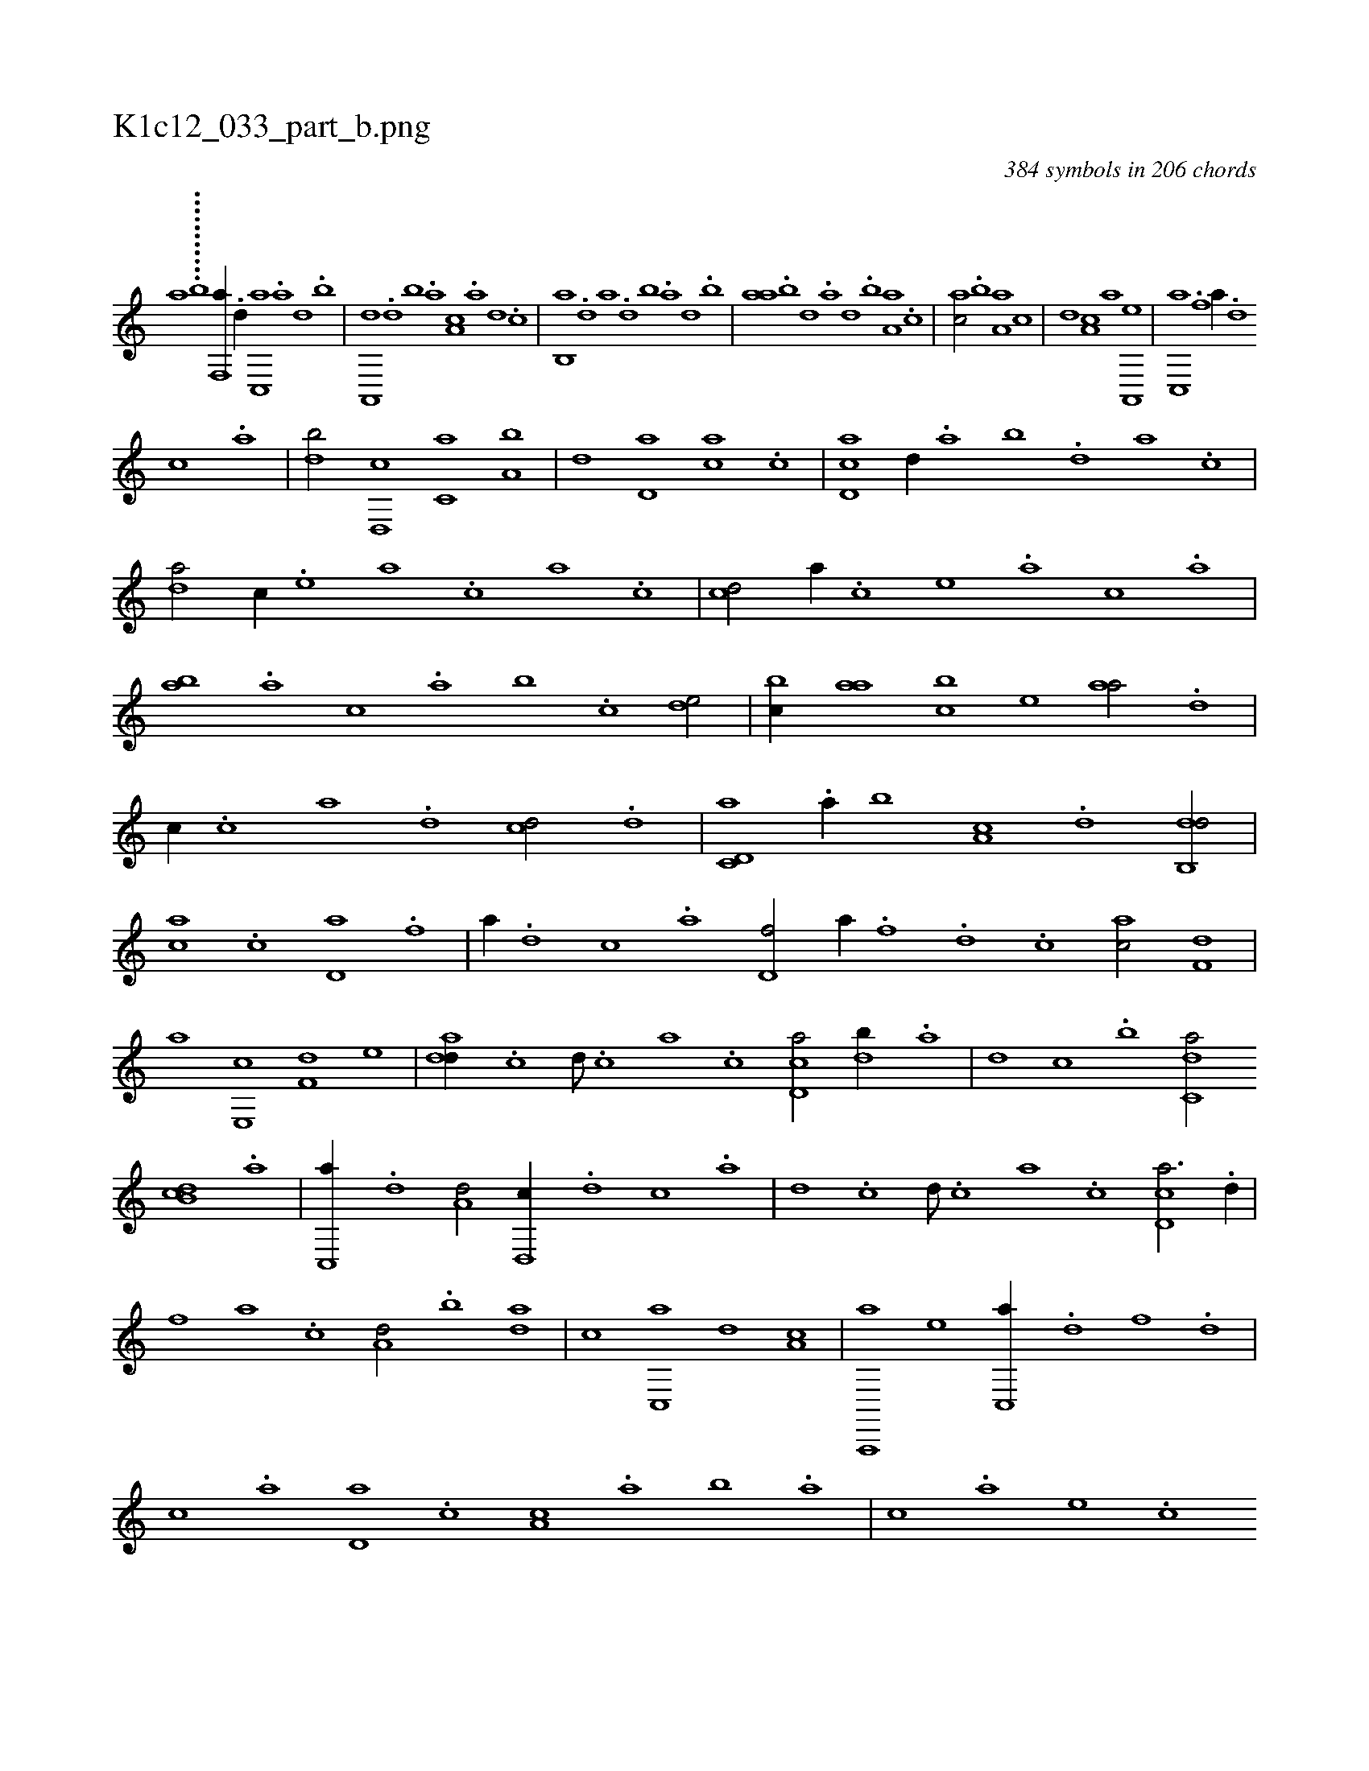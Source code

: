 X:1
%
%%titleleft true
%%tabaddflags 0
%%tabrhstyle grid
%
T:K1c12_033_part_b.png
C:384 symbols in 206 chords
L:1/1
K:italiantab
%
[,,,,h,a] ...........[,,,,b] [f,,a//] .[d//] [c,,a] .[a] [,d] .[,b] |\
	[,a,,,d] .[,,d] [,,b] .[,,a] [,a,c] .[,,,a] [,,,,d] .[,,,,c] |\
	[,b,,a] .[,d] [a] .[,d] [,b] .[,a] [,,d] .[,,b] |\
	[,,aa] .[,,b] [,,d] .[,a] [,,d] .[,,b] [,,a,a] .[,,,c] |\
	[,,,ac/] .[,,b] [,,a,a] [,,,c] |\
	[,,,,,d] [,,,a,c] [,,,,,a] [a,,,e] |\
	[c,,a] .[f] [,,a//] .[d] 
%
[c] .[a] |\
	[,db/] [d,,c] [c,a] [a,b] |\
	[,,d] [d,a] [,,,ca] .[,c] |\
	[,d,ac] [,,,,,d//] .[,,,,a] [,,,,b] .[,,,,d] [,,,a] .[,,,c] |\
	[,da/] [,,,,c//] .[,,,,e] [,,,a] .[,,,c] [,,a] .[,,c] |\
	[,cd/] [,,,,a//] .[,,,,c] [,,,,e] .[,,,a] [,,,c] .[,,a] |\
	[,ab] .[,,a] [,,,c] .[,,a] [,,b] .[,,,c] [,,de/] |\
	[,,bc//] [,,aa] [,,bc] [,,,,e] [,,aa/] .[,d] |
%
[,,,,c//] .[,c] [,a] .[,,d] [,,,cd/] .[d] |\
	[c,d,a] .[a//] [,,b] [,,a,c] .[,d] [,db,,d/] |\
	[,,,ca] .[,c] [,d,a] .[f] |\
	[,,a//] .[d] [c] .[a] [,d,f/] [h,,,h] |\
	[,a//] .[f] .[d] .[c] [ac/] [f,d] |\
	[,a] [e,,c] [f,d] [,,,e] |\
	[add//] .[,c] [,d///] .[,c] [,a] .[,c] [cd,a/] [db//] .[,a] |\
	[,,d] [,c] .[,,b] [c,da/] 
%
[db,c] .[,a] |\
	[,c,,a//] .[,,d] [a,d/] [,d,,c//] .[,,d] [,,c] .[,,a] |\
	[,,d] .[,,c] [,,d///] .[,,c] [,,a] .[,,c] [,cd,a3/4] .[,d//] |\
	[,,,,,,f] [a] .[c] [a,d/] .[,,b] [,da] |\
	[,,,c] [,c,,a] [,,,,,d] [,,,a,c] |\
	[a,,,,a] [,,,,e] [c,,a//] .[d] [f] .[d] |\
	[c] .[a] [,d,a] .[,c] [,a,c] .[,,a] [,,b] .[,,a] |\
	[,,,c] .[,,,a] [,,,,e] .[,,,,c] 
% number of items: 384


